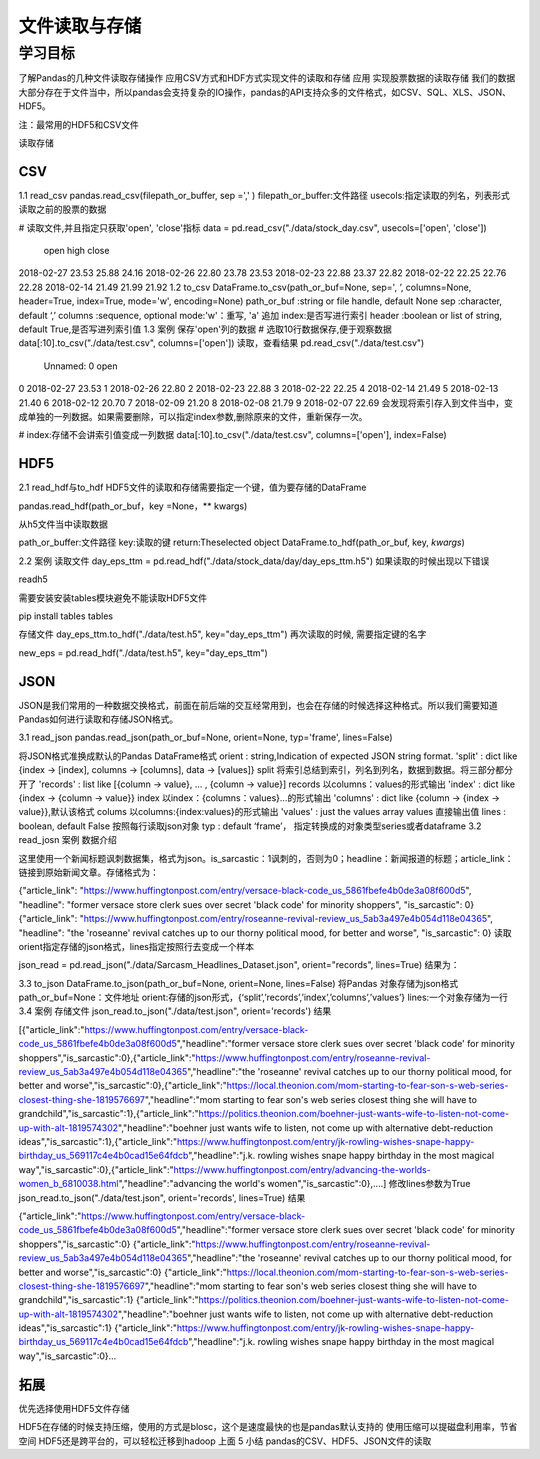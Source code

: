 =====================
文件读取与存储 
=====================

----------
学习目标
----------

 
了解Pandas的几种文件读取存储操作
应用CSV方式和HDF方式实现文件的读取和存储
应用
实现股票数据的读取存储
我们的数据大部分存在于文件当中，所以pandas会支持复杂的IO操作，pandas的API支持众多的文件格式，如CSV、SQL、XLS、JSON、HDF5。

注：最常用的HDF5和CSV文件

读取存储


CSV
-----------

1.1 read_csv
pandas.read_csv(filepath_or_buffer, sep =',' )
filepath_or_buffer:文件路径
usecols:指定读取的列名，列表形式
读取之前的股票的数据

# 读取文件,并且指定只获取'open', 'close'指标
data = pd.read_csv("./data/stock_day.csv", usecols=['open', 'close'])

            open    high    close
2018-02-27    23.53    25.88    24.16
2018-02-26    22.80    23.78    23.53
2018-02-23    22.88    23.37    22.82
2018-02-22    22.25    22.76    22.28
2018-02-14    21.49    21.99    21.92
1.2 to_csv
DataFrame.to_csv(path_or_buf=None, sep=', ’, columns=None, header=True, index=True, mode='w', encoding=None)
path_or_buf :string or file handle, default None
sep :character, default ‘,’
columns :sequence, optional
mode:'w'：重写, 'a' 追加
index:是否写进行索引
header :boolean or list of string, default True,是否写进列索引值
1.3 案例
保存'open'列的数据
# 选取10行数据保存,便于观察数据
data[:10].to_csv("./data/test.csv", columns=['open'])
读取，查看结果
pd.read_csv("./data/test.csv")

     Unnamed: 0    open
0    2018-02-27    23.53
1    2018-02-26    22.80
2    2018-02-23    22.88
3    2018-02-22    22.25
4    2018-02-14    21.49
5    2018-02-13    21.40
6    2018-02-12    20.70
7    2018-02-09    21.20
8    2018-02-08    21.79
9    2018-02-07    22.69
会发现将索引存入到文件当中，变成单独的一列数据。如果需要删除，可以指定index参数,删除原来的文件，重新保存一次。

# index:存储不会讲索引值变成一列数据
data[:10].to_csv("./data/test.csv", columns=['open'], index=False)

HDF5
------------

2.1 read_hdf与to_hdf
HDF5文件的读取和存储需要指定一个键，值为要存储的DataFrame

pandas.read_hdf(path_or_buf，key =None，** kwargs)

从h5文件当中读取数据

path_or_buffer:文件路径
key:读取的键
return:Theselected object
DataFrame.to_hdf(path_or_buf, key, *\kwargs*)

2.2 案例
读取文件
day_eps_ttm = pd.read_hdf("./data/stock_data/day/day_eps_ttm.h5")
如果读取的时候出现以下错误

readh5

需要安装安装tables模块避免不能读取HDF5文件

pip install tables
tables

存储文件
day_eps_ttm.to_hdf("./data/test.h5", key="day_eps_ttm")
再次读取的时候, 需要指定键的名字

new_eps = pd.read_hdf("./data/test.h5", key="day_eps_ttm")

JSON
-----------

JSON是我们常用的一种数据交换格式，前面在前后端的交互经常用到，也会在存储的时候选择这种格式。所以我们需要知道Pandas如何进行读取和存储JSON格式。

3.1 read_json
pandas.read_json(path_or_buf=None, orient=None, typ='frame', lines=False)

将JSON格式准换成默认的Pandas DataFrame格式
orient : string,Indication of expected JSON string format.
'split' : dict like {index -> [index], columns -> [columns], data -> [values]}
split 将索引总结到索引，列名到列名，数据到数据。将三部分都分开了
'records' : list like [{column -> value}, ... , {column -> value}]
records 以columns：values的形式输出
'index' : dict like {index -> {column -> value}}
index 以index：{columns：values}...的形式输出
'columns' : dict like {column -> {index -> value}},默认该格式
colums 以columns:{index:values}的形式输出
'values' : just the values array
values 直接输出值
lines : boolean, default False
按照每行读取json对象
typ : default ‘frame’， 指定转换成的对象类型series或者dataframe
3.2 read_josn 案例
数据介绍

这里使用一个新闻标题讽刺数据集，格式为json。is_sarcastic：1讽刺的，否则为0；headline：新闻报道的标题；article_link：链接到原始新闻文章。存储格式为：

{"article_link": "https://www.huffingtonpost.com/entry/versace-black-code_us_5861fbefe4b0de3a08f600d5", "headline": "former versace store clerk sues over secret 'black code' for minority shoppers", "is_sarcastic": 0}
{"article_link": "https://www.huffingtonpost.com/entry/roseanne-revival-review_us_5ab3a497e4b054d118e04365", "headline": "the 'roseanne' revival catches up to our thorny political mood, for better and worse", "is_sarcastic": 0}
读取
orient指定存储的json格式，lines指定按照行去变成一个样本

json_read = pd.read_json("./data/Sarcasm_Headlines_Dataset.json", orient="records", lines=True)
结果为：



3.3 to_json
DataFrame.to_json(path_or_buf=None, orient=None, lines=False)
将Pandas 对象存储为json格式
path_or_buf=None：文件地址
orient:存储的json形式，{‘split’,’records’,’index’,’columns’,’values’}
lines:一个对象存储为一行
3.4 案例
存储文件
json_read.to_json("./data/test.json", orient='records')
结果

[{"article_link":"https:\/\/www.huffingtonpost.com\/entry\/versace-black-code_us_5861fbefe4b0de3a08f600d5","headline":"former versace store clerk sues over secret 'black code' for minority shoppers","is_sarcastic":0},{"article_link":"https:\/\/www.huffingtonpost.com\/entry\/roseanne-revival-review_us_5ab3a497e4b054d118e04365","headline":"the 'roseanne' revival catches up to our thorny political mood, for better and worse","is_sarcastic":0},{"article_link":"https:\/\/local.theonion.com\/mom-starting-to-fear-son-s-web-series-closest-thing-she-1819576697","headline":"mom starting to fear son's web series closest thing she will have to grandchild","is_sarcastic":1},{"article_link":"https:\/\/politics.theonion.com\/boehner-just-wants-wife-to-listen-not-come-up-with-alt-1819574302","headline":"boehner just wants wife to listen, not come up with alternative debt-reduction ideas","is_sarcastic":1},{"article_link":"https:\/\/www.huffingtonpost.com\/entry\/jk-rowling-wishes-snape-happy-birthday_us_569117c4e4b0cad15e64fdcb","headline":"j.k. rowling wishes snape happy birthday in the most magical way","is_sarcastic":0},{"article_link":"https:\/\/www.huffingtonpost.com\/entry\/advancing-the-worlds-women_b_6810038.html","headline":"advancing the world's women","is_sarcastic":0},....]
修改lines参数为True
json_read.to_json("./data/test.json", orient='records', lines=True)
结果

{"article_link":"https:\/\/www.huffingtonpost.com\/entry\/versace-black-code_us_5861fbefe4b0de3a08f600d5","headline":"former versace store clerk sues over secret 'black code' for minority shoppers","is_sarcastic":0}
{"article_link":"https:\/\/www.huffingtonpost.com\/entry\/roseanne-revival-review_us_5ab3a497e4b054d118e04365","headline":"the 'roseanne' revival catches up to our thorny political mood, for better and worse","is_sarcastic":0}
{"article_link":"https:\/\/local.theonion.com\/mom-starting-to-fear-son-s-web-series-closest-thing-she-1819576697","headline":"mom starting to fear son's web series closest thing she will have to grandchild","is_sarcastic":1}
{"article_link":"https:\/\/politics.theonion.com\/boehner-just-wants-wife-to-listen-not-come-up-with-alt-1819574302","headline":"boehner just wants wife to listen, not come up with alternative debt-reduction ideas","is_sarcastic":1}
{"article_link":"https:\/\/www.huffingtonpost.com\/entry\/jk-rowling-wishes-snape-happy-birthday_us_569117c4e4b0cad15e64fdcb","headline":"j.k. rowling wishes snape happy birthday in the most magical way","is_sarcastic":0}...

拓展
-------------

优先选择使用HDF5文件存储

HDF5在存储的时候支持压缩，使用的方式是blosc，这个是速度最快的也是pandas默认支持的
使用压缩可以提磁盘利用率，节省空间
HDF5还是跨平台的，可以轻松迁移到hadoop 上面
5 小结
pandas的CSV、HDF5、JSON文件的读取

